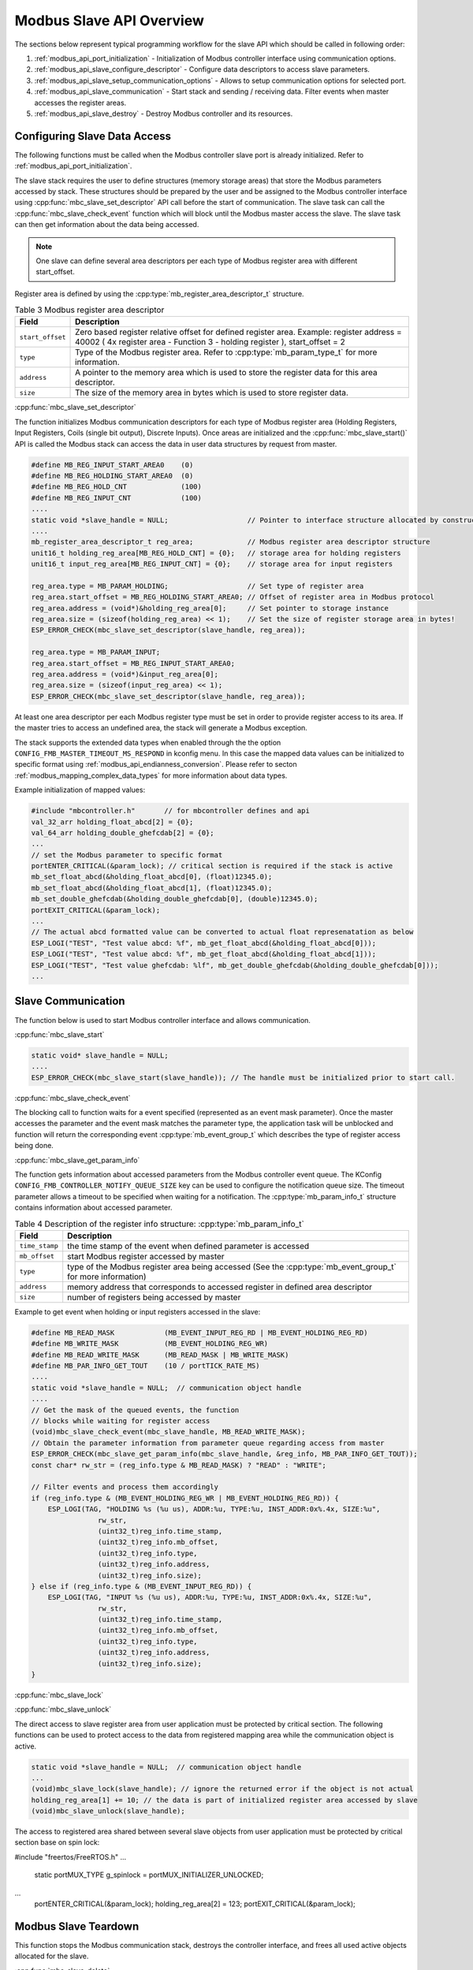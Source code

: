 .. _modbus_api_slave_overview:

Modbus Slave API Overview
-------------------------

The sections below represent typical programming workflow for the slave API which should be called in following order:

1. :ref:`modbus_api_port_initialization` - Initialization of Modbus controller interface using communication options.
2. :ref:`modbus_api_slave_configure_descriptor` - Configure data descriptors to access slave parameters.
3. :ref:`modbus_api_slave_setup_communication_options` - Allows to setup communication options for selected port.
4. :ref:`modbus_api_slave_communication` - Start stack and sending / receiving data. Filter events when master accesses the register areas.
5. :ref:`modbus_api_slave_destroy` - Destroy Modbus controller and its resources.

.. _modbus_api_slave_configure_descriptor:

Configuring Slave Data Access
^^^^^^^^^^^^^^^^^^^^^^^^^^^^^

The following functions must be called when the Modbus controller slave port is already initialized. Refer to :ref:`modbus_api_port_initialization`.

The slave stack requires the user to define structures (memory storage areas) that store the Modbus parameters accessed by stack. These structures should be prepared by the user and be assigned to the Modbus controller interface using :cpp:func:`mbc_slave_set_descriptor` API call before the start of communication. The slave task can call the :cpp:func:`mbc_slave_check_event` function which will block until the Modbus master access the slave. The slave task can then get information about the data being accessed.

.. note:: One slave can define several area descriptors per each type of Modbus register area with different start_offset.

Register area is defined by using the :cpp:type:`mb_register_area_descriptor_t` structure. 

.. list-table:: Table 3 Modbus register area descriptor 
  :widths: 8 92
  :header-rows: 1

  * - Field
    - Description
  * - ``start_offset``
    - Zero based register relative offset for defined register area. Example: register address = 40002 ( 4x register area - Function 3 - holding register ), start_offset = 2 
  * - ``type``
    - Type of the Modbus register area. Refer to :cpp:type:`mb_param_type_t` for more information.
  * - ``address``
    - A pointer to the memory area which is used to store the register data for this area descriptor.
  * - ``size``
    - The size of the memory area in bytes which is used to store register data.
    
:cpp:func:`mbc_slave_set_descriptor`

The function initializes Modbus communication descriptors for each type of Modbus register area (Holding Registers, Input Registers, Coils (single bit output), Discrete Inputs). Once areas are initialized and the :cpp:func:`mbc_slave_start()` API is called the Modbus stack can access the data in user data structures by request from master.

.. code:: c

    #define MB_REG_INPUT_START_AREA0    (0)
    #define MB_REG_HOLDING_START_AREA0  (0)
    #define MB_REG_HOLD_CNT             (100)
    #define MB_REG_INPUT_CNT            (100)
    ....
    static void *slave_handle = NULL;                   // Pointer to interface structure allocated by constructor
    ....
    mb_register_area_descriptor_t reg_area;             // Modbus register area descriptor structure
    unit16_t holding_reg_area[MB_REG_HOLD_CNT] = {0};   // storage area for holding registers 
    unit16_t input_reg_area[MB_REG_INPUT_CNT] = {0};    // storage area for input registers 

    reg_area.type = MB_PARAM_HOLDING;                   // Set type of register area
    reg_area.start_offset = MB_REG_HOLDING_START_AREA0; // Offset of register area in Modbus protocol
    reg_area.address = (void*)&holding_reg_area[0];     // Set pointer to storage instance
    reg_area.size = (sizeof(holding_reg_area) << 1);    // Set the size of register storage area in bytes!
    ESP_ERROR_CHECK(mbc_slave_set_descriptor(slave_handle, reg_area));
    
    reg_area.type = MB_PARAM_INPUT;
    reg_area.start_offset = MB_REG_INPUT_START_AREA0;
    reg_area.address = (void*)&input_reg_area[0];
    reg_area.size = (sizeof(input_reg_area) << 1);
    ESP_ERROR_CHECK(mbc_slave_set_descriptor(slave_handle, reg_area));


At least one area descriptor per each Modbus register type must be set in order to provide register access to its area. If the master tries to access an undefined area, the stack will generate a Modbus exception.

The stack supports the extended data types when enabled through the the option ``CONFIG_FMB_MASTER_TIMEOUT_MS_RESPOND`` in kconfig menu.
In this case the mapped data values can be initialized to specific format using :ref:`modbus_api_endianness_conversion`.
Please refer to secton :ref:`modbus_mapping_complex_data_types` for more information about data types.

Example initialization of mapped values:

.. code:: c

    #include "mbcontroller.h"       // for mbcontroller defines and api
    val_32_arr holding_float_abcd[2] = {0};
    val_64_arr holding_double_ghefcdab[2] = {0};
    ...
    // set the Modbus parameter to specific format
    portENTER_CRITICAL(&param_lock); // critical section is required if the stack is active
    mb_set_float_abcd(&holding_float_abcd[0], (float)12345.0);
    mb_set_float_abcd(&holding_float_abcd[1], (float)12345.0);
    mb_set_double_ghefcdab(&holding_double_ghefcdab[0], (double)12345.0);
    portEXIT_CRITICAL(&param_lock);
    ...
    // The actual abcd formatted value can be converted to actual float represenatation as below
    ESP_LOGI("TEST", "Test value abcd: %f", mb_get_float_abcd(&holding_float_abcd[0]));
    ESP_LOGI("TEST", "Test value abcd: %f", mb_get_float_abcd(&holding_float_abcd[1]));
    ESP_LOGI("TEST", "Test value ghefcdab: %lf", mb_get_double_ghefcdab(&holding_double_ghefcdab[0]));
    ...

.. _modbus_api_slave_communication:

Slave Communication
^^^^^^^^^^^^^^^^^^^

The function below is used to start Modbus controller interface and allows communication.  

:cpp:func:`mbc_slave_start`

.. code:: c

    static void* slave_handle = NULL;
    ....
    ESP_ERROR_CHECK(mbc_slave_start(slave_handle)); // The handle must be initialized prior to start call.

:cpp:func:`mbc_slave_check_event`

The blocking call to function waits for a event specified (represented as an event mask parameter). Once the master accesses the parameter and the event mask matches the parameter type, the application task will be unblocked and function will return the corresponding event :cpp:type:`mb_event_group_t` which describes the type of register access being done.

:cpp:func:`mbc_slave_get_param_info`

The function gets information about accessed parameters from the Modbus controller event queue. The KConfig ``CONFIG_FMB_CONTROLLER_NOTIFY_QUEUE_SIZE`` key can be used to configure the notification queue size. The timeout parameter allows a timeout to be specified when waiting for a notification. The :cpp:type:`mb_param_info_t` structure contains information about accessed parameter.

.. list-table:: Table 4 Description of the register info structure: :cpp:type:`mb_param_info_t`
  :widths: 10 90
  :header-rows: 1
  
  * - Field
    - Description
  * - ``time_stamp``
    - the time stamp of the event when defined parameter is accessed 
  * - ``mb_offset``
    - start Modbus register accessed by master
  * - ``type``
    - type of the Modbus register area being accessed (See the :cpp:type:`mb_event_group_t` for more information)
  * - ``address``
    - memory address that corresponds to accessed register in defined area descriptor
  * - ``size``
    - number of registers being accessed by master

Example to get event when holding or input registers accessed in the slave:

.. code:: c

    #define MB_READ_MASK            (MB_EVENT_INPUT_REG_RD | MB_EVENT_HOLDING_REG_RD)
    #define MB_WRITE_MASK           (MB_EVENT_HOLDING_REG_WR)
    #define MB_READ_WRITE_MASK      (MB_READ_MASK | MB_WRITE_MASK)
    #define MB_PAR_INFO_GET_TOUT    (10 / portTICK_RATE_MS)                           
    ....
    static void *slave_handle = NULL;  // communication object handle
    ....
    // Get the mask of the queued events, the function
    // blocks while waiting for register access
    (void)mbc_slave_check_event(mbc_slave_handle, MB_READ_WRITE_MASK);
    // Obtain the parameter information from parameter queue regarding access from master 
    ESP_ERROR_CHECK(mbc_slave_get_param_info(mbc_slave_handle, &reg_info, MB_PAR_INFO_GET_TOUT));
    const char* rw_str = (reg_info.type & MB_READ_MASK) ? "READ" : "WRITE";

    // Filter events and process them accordingly
    if (reg_info.type & (MB_EVENT_HOLDING_REG_WR | MB_EVENT_HOLDING_REG_RD)) {
        ESP_LOGI(TAG, "HOLDING %s (%u us), ADDR:%u, TYPE:%u, INST_ADDR:0x%.4x, SIZE:%u",
                    rw_str,
                    (uint32_t)reg_info.time_stamp,
                    (uint32_t)reg_info.mb_offset,
                    (uint32_t)reg_info.type,
                    (uint32_t)reg_info.address,
                    (uint32_t)reg_info.size);
    } else if (reg_info.type & (MB_EVENT_INPUT_REG_RD)) {
        ESP_LOGI(TAG, "INPUT %s (%u us), ADDR:%u, TYPE:%u, INST_ADDR:0x%.4x, SIZE:%u",
                    rw_str,
                    (uint32_t)reg_info.time_stamp,
                    (uint32_t)reg_info.mb_offset,
                    (uint32_t)reg_info.type,
                    (uint32_t)reg_info.address,
                    (uint32_t)reg_info.size);
    }

:cpp:func:`mbc_slave_lock`

:cpp:func:`mbc_slave_unlock`

The direct access to slave register area from user application must be protected by critical section. The following functions can be used to protect access to the data from registered mapping area while the communication object is active.

.. code:: c

    static void *slave_handle = NULL;  // communication object handle
    ...
    (void)mbc_slave_lock(slave_handle); // ignore the returned error if the object is not actual
    holding_reg_area[1] += 10; // the data is part of initialized register area accessed by slave
    (void)mbc_slave_unlock(slave_handle);

The access to registered area shared between several slave objects from user application must be protected by critical section base on spin lock:

.. code:: c
#include "freertos/FreeRTOS.h"
...
    static portMUX_TYPE g_spinlock = portMUX_INITIALIZER_UNLOCKED;
...
    portENTER_CRITICAL(&param_lock);
    holding_reg_area[2] = 123;
    portEXIT_CRITICAL(&param_lock);

.. _modbus_api_slave_destroy:

Modbus Slave Teardown
^^^^^^^^^^^^^^^^^^^^^

This function stops the Modbus communication stack, destroys the controller interface, and frees all used active objects allocated for the slave.  

:cpp:func:`mbc_slave_delete`

.. code:: c

    ESP_ERROR_CHECK(mbc_slave_delete(slave_handle)); // delete the master communication object defined by its handle